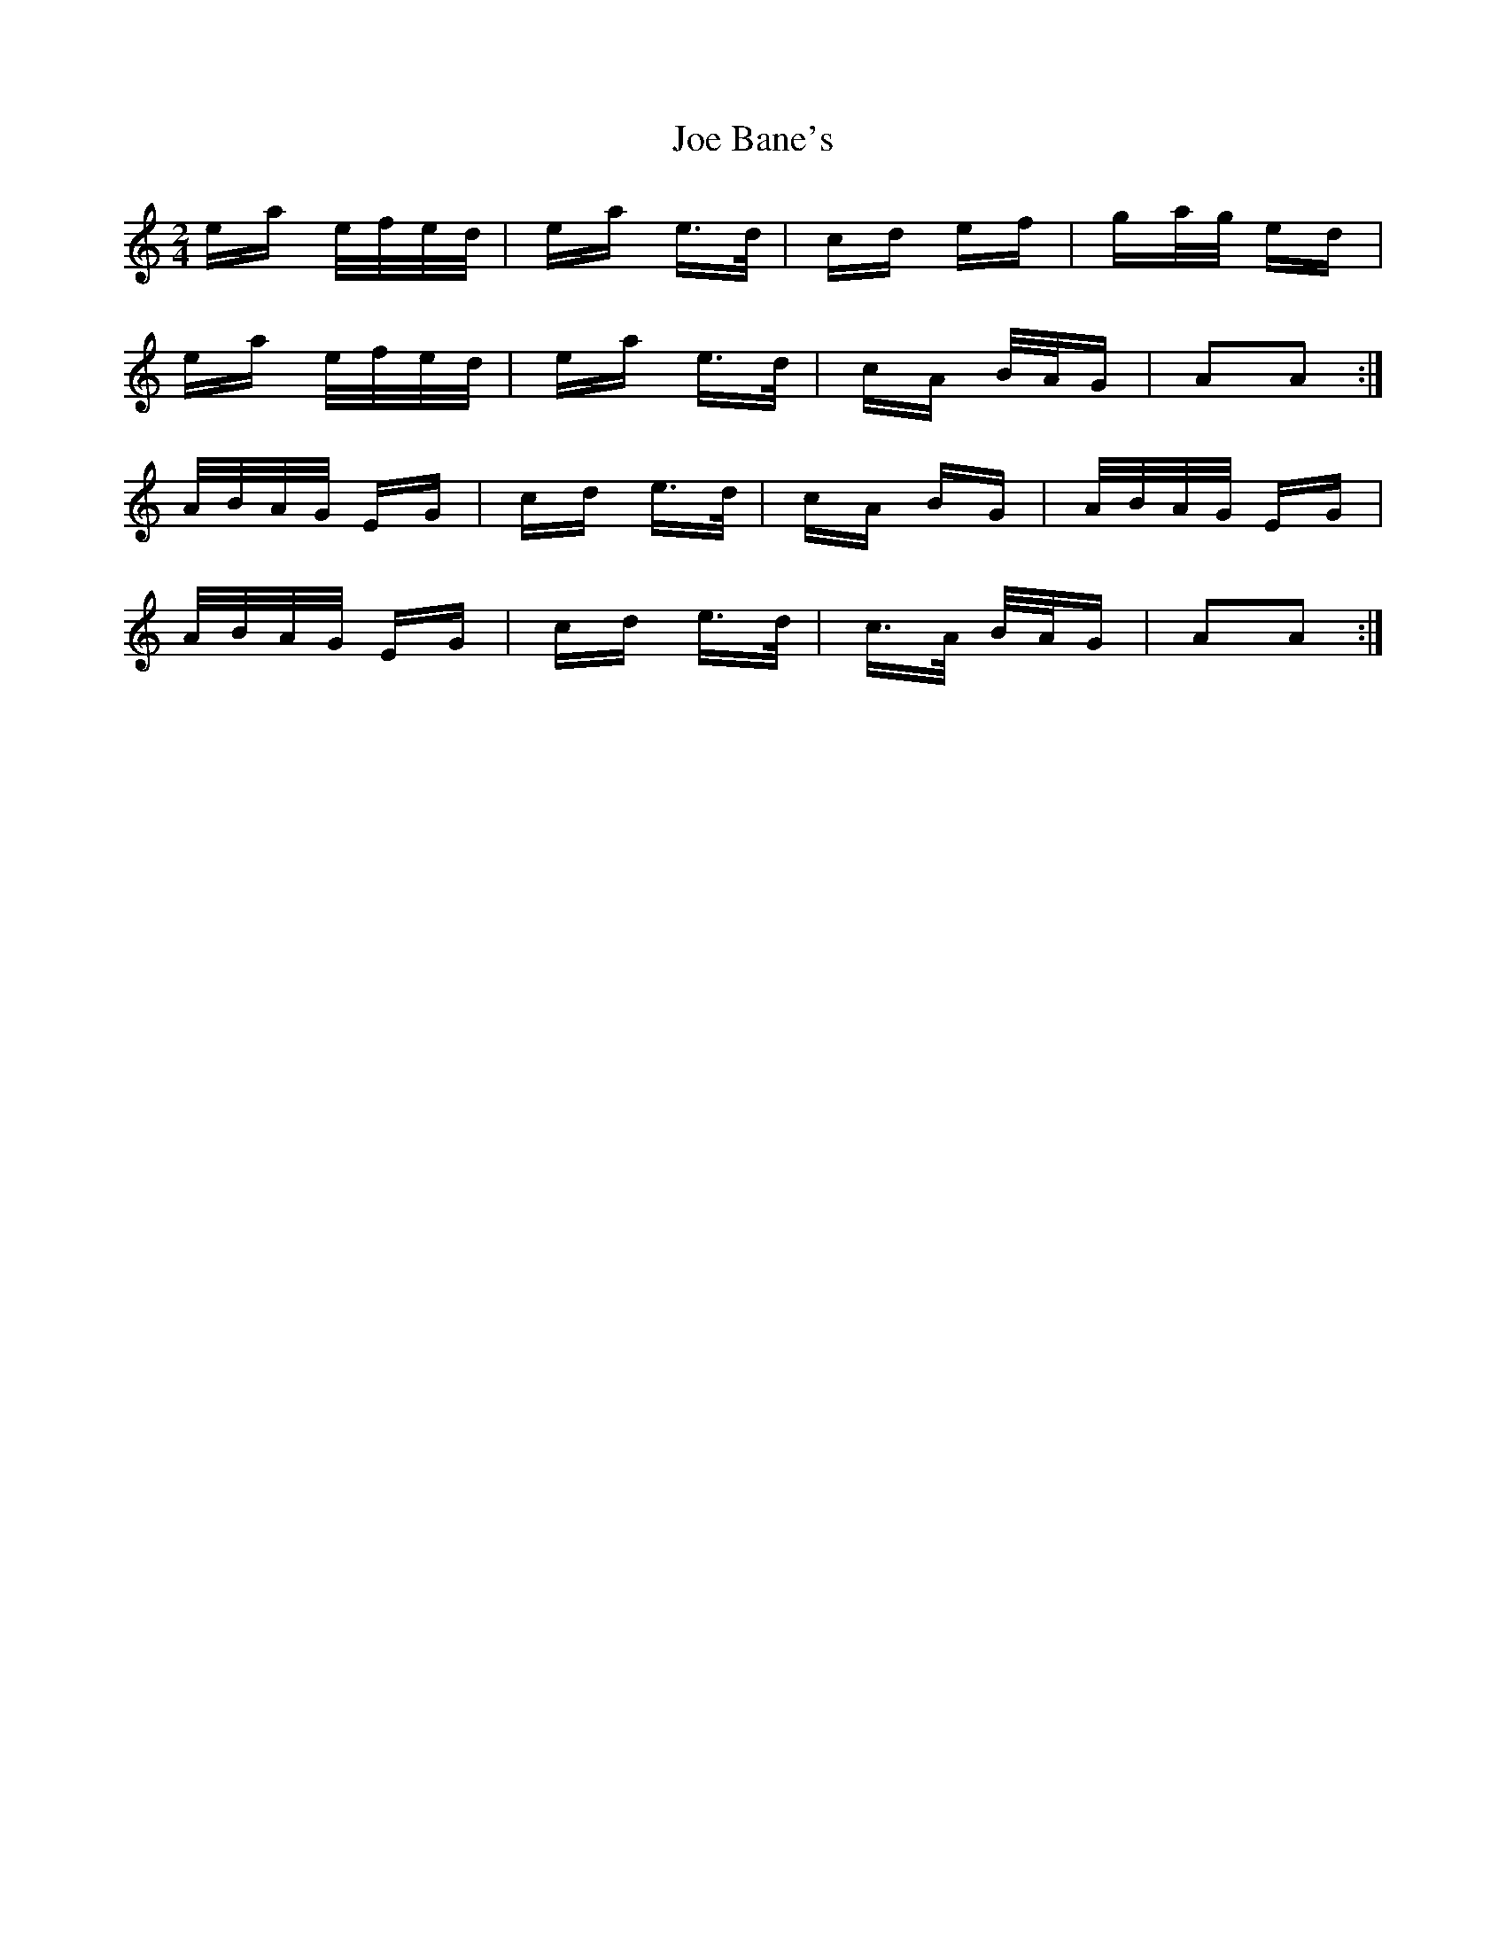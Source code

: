 X: 20209
T: Joe Bane's
R: polka
M: 2/4
K: Aminor
ea e/f/e/d/|ea e>d|cd ef|ga/g/ ed|
ea e/f/e/d/|ea e>d|cA B/A/G|A2A2:|
A/B/A/G/ EG|cd e>d|cA BG|A/B/A/G/ EG|
A/B/A/G/ EG|cd e>d|c>A B/A/G|A2A2:|

